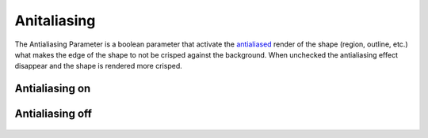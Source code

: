.. _parameters_antialiasing:

########################
Anitaliasing
########################

The Antialiasing Parameter is a boolean parameter that activate the `antialiased <http://en.wikipedia.org/wiki/Anti-aliasing>`__ render of the shape (region, outline, etc.) what makes the edge of the shape to not be crisped against the background. When unchecked the antialiasing effect disappear and the shape is rendered more crisped.

Antialiasing on 
---------------

.. figure:: antialiasing_dat/Antialiasing_ON_0.63.06.png
   :alt: Antialiasing_ON_0.63.06.png

Antialiasing off
----------------

.. figure:: antialiasing_dat/Antialiasing_OFF_0.63.06.png 
    :alt: Antialiasing_OFF_0.63.06.png 